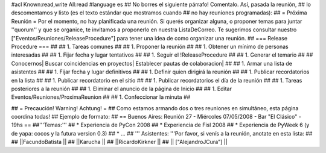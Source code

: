 #acl Known:read,write All:read
#language es
## No borres el siguiente párrafo! Comentalo. Así, pasada la reunión,
## lo descomentamos y listo (es el texto estándar que mostramos cuando
## no hay reuniones programadas):
##
= Próxima Reunión =
Por el momento, no hay planificada una reunión. Si querés organizar alguna, o proponer temas para juntar ''quorum'' y que se organice, te invitamos a proponerlo en nuestra ListaDeCorreo. Te sugerimos consultar nuestro ["Eventos/Reuniones/ReleaseProcedure"] para tener una idea de como organizar una reunión.
## === Release Procedure === ##
## 1. Tareas comunes ##
##  1. Proponer la reunión ##
##  1. Obtener un mínimo de personas interesadas ##
##  1. Fijar fecha y lugar tentativos ##
##  1. Seguir el !ReleaseProcedure ##
##  1. Generar el temario ##
##   Conocernos| Buscar coincidencias en proyectos| Establecer pautas de colaboracion| ##
##  1. Armar una lista de asistentes ##
##  1. Fijar fecha y lugar definitivos ##
##  1. Definir quien dirigirá la reunión ##
##  1. Publicar recordatorios en la lista ##
##  1. Publicar recordatorio en el sitio ##
##  1. Publicar recordatorios el día de la reunión ##
## 1. Tareas posteriores a la reunión ##
##  1. Eliminar el anuncio de la página de Inicio ##
##  1. Editar Eventos/Reuniones/ProximaReunion ##
##  1. Confeccionar la minuta ##

## = Precaución! Warning! Achtung! =
## Como estamos armando dos o tres reuniones en simultáneo, esta página coordina todas!
## Ejemplo de formato:
## == Buenos Aires: Reunión 27 - Miércoles 07/05/2008 - Bar "El Clásico" - 19hs ==
##'''Temas:'''
## * Experiencia de PyCon 2008
## * Experiencia de Fisl 2008
## * Experiencia de PyWeek 6 (y de yapa: cocos y la futura version 0.3)
## * ...
## ''' Asistentes: '''Por favor, si venís a la reunión, anotate en esta lista:
##
## ||FacundoBatista ||
## ||Karucha ||
## ||RicardoKirkner ||
## || ["AlejandroJCura"] ||
